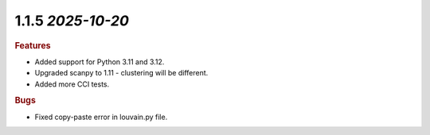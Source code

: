 1.1.5 `2025-10-20`
~~~~~~~~~~~~~~~~~~~~~~~~~

.. rubric:: Features
* Added support for Python 3.11 and 3.12.
* Upgraded scanpy to 1.11 - clustering will be different.
* Added more CCI tests.

.. rubric:: Bugs
* Fixed copy-paste error in louvain.py file.